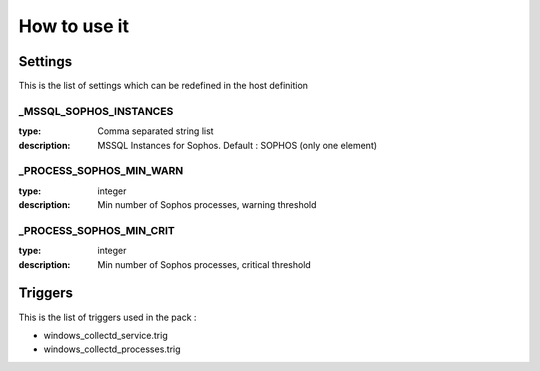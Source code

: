 How to use it
=============


Settings
~~~~~~~~

This is the list of settings which can be redefined in the host definition

_MSSQL_SOPHOS_INSTANCES
------------------------

:type:              Comma separated string list
:description:       MSSQL Instances for Sophos. Default : SOPHOS (only one element)

_PROCESS_SOPHOS_MIN_WARN
----------------------

:type:              integer
:description:       Min number of Sophos processes, warning threshold


_PROCESS_SOPHOS_MIN_CRIT
----------------------

:type:              integer
:description:       Min number of Sophos processes, critical threshold

Triggers
~~~~~~~~

This is the list of triggers used in the pack :

* windows_collectd_service.trig
* windows_collectd_processes.trig


